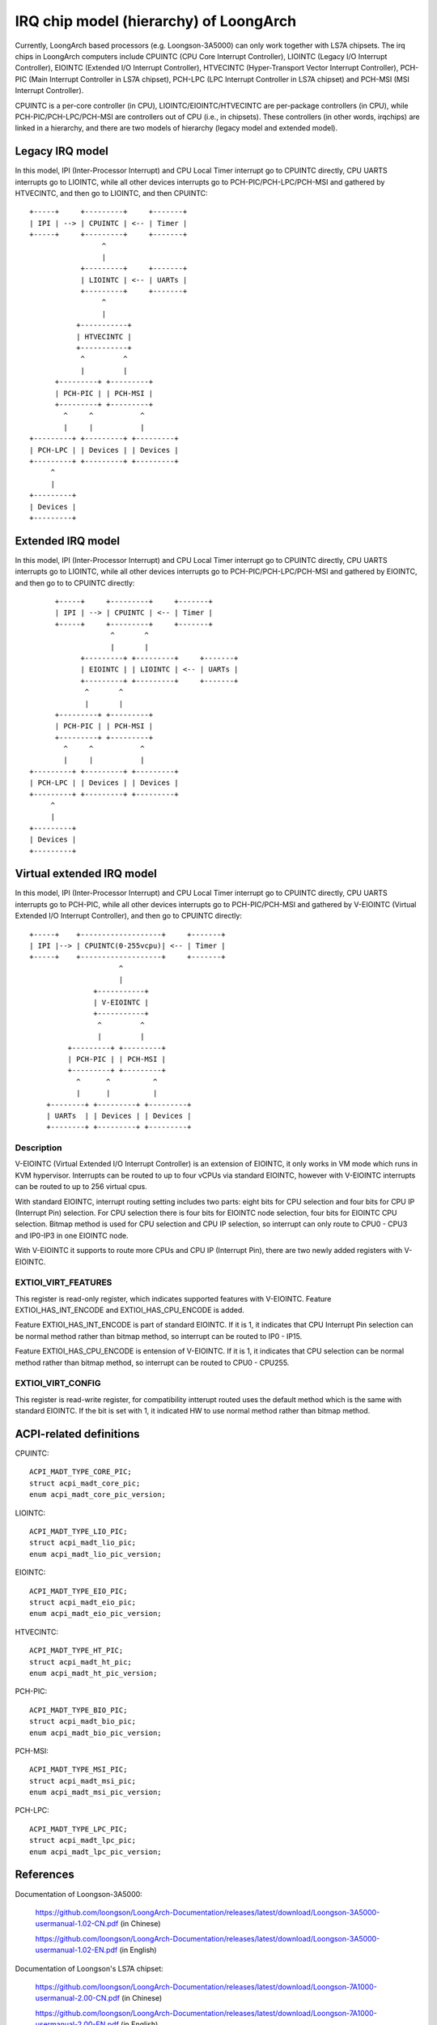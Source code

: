 .. SPDX-License-Identifier: GPL-2.0

=======================================
IRQ chip model (hierarchy) of LoongArch
=======================================

Currently, LoongArch based processors (e.g. Loongson-3A5000) can only work together
with LS7A chipsets. The irq chips in LoongArch computers include CPUINTC (CPU Core
Interrupt Controller), LIOINTC (Legacy I/O Interrupt Controller), EIOINTC (Extended
I/O Interrupt Controller), HTVECINTC (Hyper-Transport Vector Interrupt Controller),
PCH-PIC (Main Interrupt Controller in LS7A chipset), PCH-LPC (LPC Interrupt Controller
in LS7A chipset) and PCH-MSI (MSI Interrupt Controller).

CPUINTC is a per-core controller (in CPU), LIOINTC/EIOINTC/HTVECINTC are per-package
controllers (in CPU), while PCH-PIC/PCH-LPC/PCH-MSI are controllers out of CPU (i.e.,
in chipsets). These controllers (in other words, irqchips) are linked in a hierarchy,
and there are two models of hierarchy (legacy model and extended model).

Legacy IRQ model
================

In this model, IPI (Inter-Processor Interrupt) and CPU Local Timer interrupt go
to CPUINTC directly, CPU UARTS interrupts go to LIOINTC, while all other devices
interrupts go to PCH-PIC/PCH-LPC/PCH-MSI and gathered by HTVECINTC, and then go
to LIOINTC, and then CPUINTC::

     +-----+     +---------+     +-------+
     | IPI | --> | CPUINTC | <-- | Timer |
     +-----+     +---------+     +-------+
                      ^
                      |
                 +---------+     +-------+
                 | LIOINTC | <-- | UARTs |
                 +---------+     +-------+
                      ^
                      |
                +-----------+
                | HTVECINTC |
                +-----------+
                 ^         ^
                 |         |
           +---------+ +---------+
           | PCH-PIC | | PCH-MSI |
           +---------+ +---------+
             ^     ^           ^
             |     |           |
     +---------+ +---------+ +---------+
     | PCH-LPC | | Devices | | Devices |
     +---------+ +---------+ +---------+
          ^
          |
     +---------+
     | Devices |
     +---------+

Extended IRQ model
==================

In this model, IPI (Inter-Processor Interrupt) and CPU Local Timer interrupt go
to CPUINTC directly, CPU UARTS interrupts go to LIOINTC, while all other devices
interrupts go to PCH-PIC/PCH-LPC/PCH-MSI and gathered by EIOINTC, and then go to
to CPUINTC directly::

          +-----+     +---------+     +-------+
          | IPI | --> | CPUINTC | <-- | Timer |
          +-----+     +---------+     +-------+
                       ^       ^
                       |       |
                +---------+ +---------+     +-------+
                | EIOINTC | | LIOINTC | <-- | UARTs |
                +---------+ +---------+     +-------+
                 ^       ^
                 |       |
          +---------+ +---------+
          | PCH-PIC | | PCH-MSI |
          +---------+ +---------+
            ^     ^           ^
            |     |           |
    +---------+ +---------+ +---------+
    | PCH-LPC | | Devices | | Devices |
    +---------+ +---------+ +---------+
         ^
         |
    +---------+
    | Devices |
    +---------+

Virtual extended IRQ model
==========================

In this model, IPI (Inter-Processor Interrupt) and CPU Local Timer interrupt
go to CPUINTC directly, CPU UARTS interrupts go to PCH-PIC, while all other
devices interrupts go to PCH-PIC/PCH-MSI and gathered by V-EIOINTC (Virtual
Extended I/O Interrupt Controller), and then go to CPUINTC directly::

       +-----+    +-------------------+     +-------+
       | IPI |--> | CPUINTC(0-255vcpu)| <-- | Timer |
       +-----+    +-------------------+     +-------+
                            ^
                            |
                      +-----------+
                      | V-EIOINTC |
                      +-----------+
                       ^         ^
                       |         |
                +---------+ +---------+
                | PCH-PIC | | PCH-MSI |
                +---------+ +---------+
                  ^      ^          ^
                  |      |          |
           +--------+ +---------+ +---------+
           | UARTs  | | Devices | | Devices |
           +--------+ +---------+ +---------+


Description
-----------
V-EIOINTC (Virtual Extended I/O Interrupt Controller) is an extension of
EIOINTC, it only works in VM mode which runs in KVM hypervisor. Interrupts can
be routed to up to four vCPUs via standard EIOINTC, however with V-EIOINTC
interrupts can be routed to up to 256 virtual cpus.

With standard EIOINTC, interrupt routing setting includes two parts: eight
bits for CPU selection and four bits for CPU IP (Interrupt Pin) selection.
For CPU selection there is four bits for EIOINTC node selection, four bits
for EIOINTC CPU selection. Bitmap method is used for CPU selection and
CPU IP selection, so interrupt can only route to CPU0 - CPU3 and IP0-IP3 in
one EIOINTC node.

With V-EIOINTC it supports to route more CPUs and CPU IP (Interrupt Pin),
there are two newly added registers with V-EIOINTC.

EXTIOI_VIRT_FEATURES
--------------------
This register is read-only register, which indicates supported features with
V-EIOINTC. Feature EXTIOI_HAS_INT_ENCODE and EXTIOI_HAS_CPU_ENCODE is added.

Feature EXTIOI_HAS_INT_ENCODE is part of standard EIOINTC. If it is 1, it
indicates that CPU Interrupt Pin selection can be normal method rather than
bitmap method, so interrupt can be routed to IP0 - IP15.

Feature EXTIOI_HAS_CPU_ENCODE is entension of V-EIOINTC. If it is 1, it
indicates that CPU selection can be normal method rather than bitmap method,
so interrupt can be routed to CPU0 - CPU255.

EXTIOI_VIRT_CONFIG
------------------
This register is read-write register, for compatibility intterupt routed uses
the default method which is the same with standard EIOINTC. If the bit is set
with 1, it indicated HW to use normal method rather than bitmap method.

ACPI-related definitions
========================

CPUINTC::

  ACPI_MADT_TYPE_CORE_PIC;
  struct acpi_madt_core_pic;
  enum acpi_madt_core_pic_version;

LIOINTC::

  ACPI_MADT_TYPE_LIO_PIC;
  struct acpi_madt_lio_pic;
  enum acpi_madt_lio_pic_version;

EIOINTC::

  ACPI_MADT_TYPE_EIO_PIC;
  struct acpi_madt_eio_pic;
  enum acpi_madt_eio_pic_version;

HTVECINTC::

  ACPI_MADT_TYPE_HT_PIC;
  struct acpi_madt_ht_pic;
  enum acpi_madt_ht_pic_version;

PCH-PIC::

  ACPI_MADT_TYPE_BIO_PIC;
  struct acpi_madt_bio_pic;
  enum acpi_madt_bio_pic_version;

PCH-MSI::

  ACPI_MADT_TYPE_MSI_PIC;
  struct acpi_madt_msi_pic;
  enum acpi_madt_msi_pic_version;

PCH-LPC::

  ACPI_MADT_TYPE_LPC_PIC;
  struct acpi_madt_lpc_pic;
  enum acpi_madt_lpc_pic_version;

References
==========

Documentation of Loongson-3A5000:

  https://github.com/loongson/LoongArch-Documentation/releases/latest/download/Loongson-3A5000-usermanual-1.02-CN.pdf (in Chinese)

  https://github.com/loongson/LoongArch-Documentation/releases/latest/download/Loongson-3A5000-usermanual-1.02-EN.pdf (in English)

Documentation of Loongson's LS7A chipset:

  https://github.com/loongson/LoongArch-Documentation/releases/latest/download/Loongson-7A1000-usermanual-2.00-CN.pdf (in Chinese)

  https://github.com/loongson/LoongArch-Documentation/releases/latest/download/Loongson-7A1000-usermanual-2.00-EN.pdf (in English)

.. Note::
    - CPUINTC is CSR.ECFG/CSR.ESTAT and its interrupt controller described
      in Section 7.4 of "LoongArch Reference Manual, Vol 1";
    - LIOINTC is "Legacy I/OInterrupts" described in Section 11.1 of
      "Loongson 3A5000 Processor Reference Manual";
    - EIOINTC is "Extended I/O Interrupts" described in Section 11.2 of
      "Loongson 3A5000 Processor Reference Manual";
    - HTVECINTC is "HyperTransport Interrupts" described in Section 14.3 of
      "Loongson 3A5000 Processor Reference Manual";
    - PCH-PIC/PCH-MSI is "Interrupt Controller" described in Section 5 of
      "Loongson 7A1000 Bridge User Manual";
    - PCH-LPC is "LPC Interrupts" described in Section 24.3 of
      "Loongson 7A1000 Bridge User Manual".
